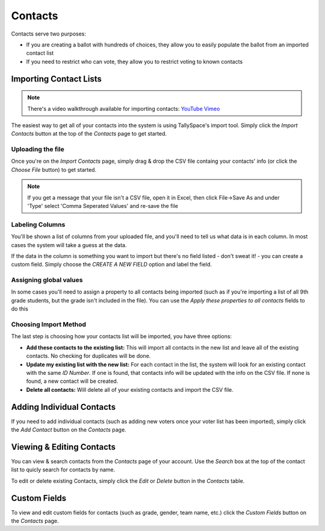Contacts
=========
Contacts serve two purposes:

* If you are creating a ballot with hundreds of choices, they allow you to easily populate the ballot from an imported contact list
* If you need to restrict who can vote, they allow you to restrict voting to known contacts

.. _importing-contacts:

Importing Contact Lists
------------------------

.. note:: There's a video walkthrough available for importing contacts: `YouTube`_ `Vimeo`_

.. _YouTube: http://youtu.be/bEwr_gYRj9k
.. _Vimeo: http://www.vimeo.com/tallyspace/importing-contacts

The easiest way to get all of your contacts into the system is using TallySpace's import tool.  Simply click the *Import Contacts* button at the top of the *Contacts* page to get started.

Uploading the file
^^^^^^^^^^^^^^^^^^^
Once you're on the *Import Contacts* page, simply drag & drop the CSV file containg your contacts' info (or click the *Choose File* button) to get started.

.. note:: If you get a message that your file isn't a CSV file, open it in Excel, then click File->Save As and under 'Type' select 'Comma Seperated Values' and re-save the file

Labeling Columns
^^^^^^^^^^^^^^^^^^^

You'll be shown a list of columns from your uploaded file, and you'll need to tell us what data is in each column.  In most cases the system will take a guess at the data. 

.. image:: /images/choose_import_fields.png
    :width: 600px

If the data in the column is something you want to import but there's no field listed - don't sweat it! - you can create a custom field.  Simply choose the *CREATE A NEW FIELD* option and label the field.

.. image:: /images/create_import_field.png
    :width: 600px

Assigning global values
^^^^^^^^^^^^^^^^^^^^^^^^^^
In some cases you'll need to assign a property to all contacts being imported (such as if you're importing a list of all 9th grade students, but the grade isn't included in the file).  You can use the *Apply these properties to all contacts* fields to do this

.. image:: /images/assign_to_all.png
    :width: 600px      

Choosing Import Method
^^^^^^^^^^^^^^^^^^^^^^^^
The last step is choosing how your contacts list will be imported, you have three options:

* **Add these contacts to the existing list:** This will import all contacts in the new list and leave all of the existing contacts.  No checking for duplicates will be done.
* **Update my existing list with the new list:** For each contact in the list, the system will look for an existing contact with the same *ID Number*.  If one is found, that contacts info will be updated with the info on the CSV file.  If none is found, a new contact will be created.
* **Delete all contacts:** Will delete all of your existing contacts and import the CSV file.  

Adding Individual Contacts
---------------------------
If you need to add individual contacts (such as adding new voters once your voter list has been imported), simply click the *Add Contact* button on the *Contacts* page.  

Viewing & Editing Contacts
---------------------------

You can view & search contacts from the *Contacts* page of your account.  Use the *Search* box at the top of the contact list to quicly search for contacts by name.  

To edit or delete existing Contacts, simply click the *Edit* or *Delete* button in the *Contacts* table.

Custom Fields
---------------
To view and edit custom fields for contacts (such as grade, gender, team name, etc.) click the *Custom Fields* button on the *Contacts* page.
